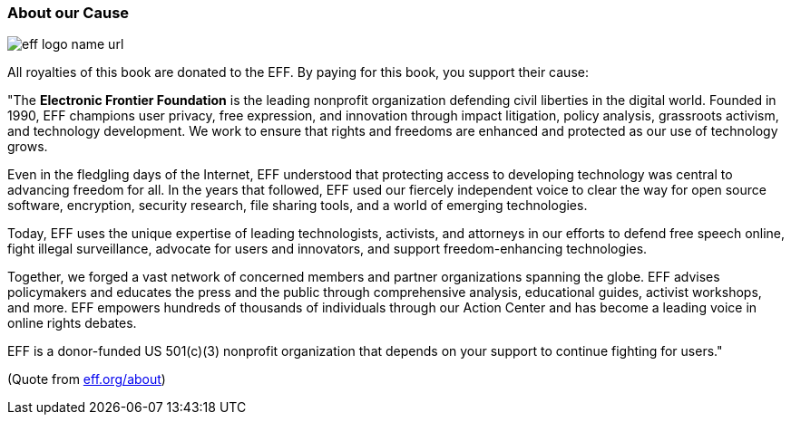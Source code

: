 
=== About our Cause

image::/images/42-backmatter/eff-logo-name-url.jpg[]

All royalties of this book are donated to the EFF. By paying for this book, you support
their cause:

&quot;The *Electronic Frontier Foundation* is the leading nonprofit organization defending civil liberties in the digital world. Founded in 1990, EFF champions user privacy, free expression, and innovation through impact litigation, policy analysis, grassroots activism, and technology development. We work to ensure that rights and freedoms are enhanced and protected as our use of technology grows.

Even in the fledgling days of the Internet, EFF understood that protecting access to developing technology was central to advancing freedom for all. In the years that followed, EFF used our fiercely independent voice to clear the way for open source software, encryption, security research, file sharing tools, and a world of emerging technologies.

Today, EFF uses the unique expertise of leading technologists, activists, and attorneys in our efforts to defend free speech online, fight illegal surveillance, advocate for users and innovators, and support freedom-enhancing technologies.

Together, we forged a vast network of concerned members and partner organizations spanning the globe. EFF advises policymakers and educates the press and the public through comprehensive analysis, educational guides, activist workshops, and more. EFF empowers hundreds of thousands of individuals through our Action Center and has become a leading voice in online rights debates.

EFF is a donor-funded US 501(c)(3) nonprofit organization that depends on your support to continue fighting for users.&quot;

(Quote from http://eff.org/about[eff.org/about])
